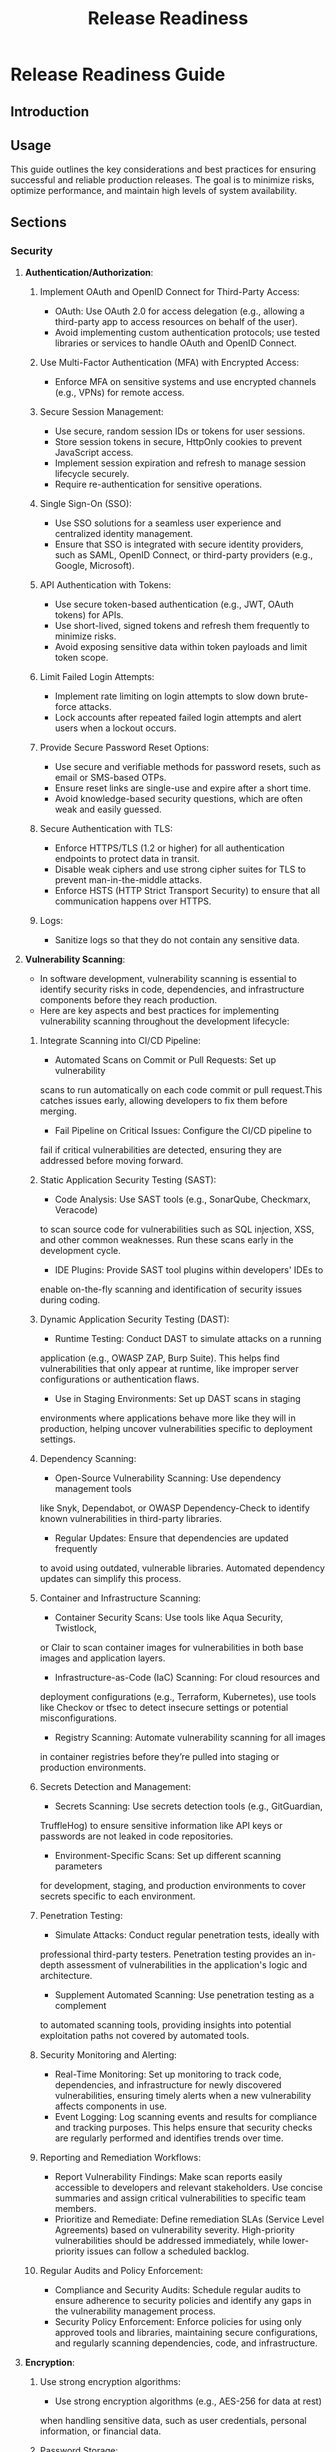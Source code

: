 :PROPERTIES:
:ID:       CC1C6408-F2D6-4FA3-AD9B-1121F0F14EDF
:END:
#+title: Release Readiness


* Release Readiness Guide

** Introduction
** Usage
This guide outlines the key considerations and best practices for
ensuring successful and reliable production releases.
The goal is to minimize risks, optimize performance, and
maintain high levels of system availability.

** Sections

*** *Security*

**** **Authentication/Authorization**:
***** Implement OAuth and OpenID Connect for Third-Party Access:
      - OAuth: Use OAuth 2.0 for access delegation (e.g., allowing a third-party app to access resources on behalf of the user).
      - Avoid implementing custom authentication protocols; use tested libraries or services to handle OAuth and OpenID Connect.
***** Use Multi-Factor Authentication (MFA) with Encrypted Access:
      - Enforce MFA on sensitive systems and use encrypted channels (e.g., VPNs) for remote access.
***** Secure Session Management:
      - Use secure, random session IDs or tokens for user sessions.
      - Store session tokens in secure, HttpOnly cookies to prevent JavaScript access.
      - Implement session expiration and refresh to manage session lifecycle securely.
      - Require re-authentication for sensitive operations.
***** Single Sign-On (SSO):
      - Use SSO solutions for a seamless user experience and centralized identity management.
      - Ensure that SSO is integrated with secure identity providers, such as SAML, OpenID Connect, or third-party providers (e.g., Google, Microsoft).
***** API Authentication with Tokens:
      - Use secure token-based authentication (e.g., JWT, OAuth tokens) for APIs.
      - Use short-lived, signed tokens and refresh them frequently to minimize risks.
      - Avoid exposing sensitive data within token payloads and limit token scope.
***** Limit Failed Login Attempts:
      - Implement rate limiting on login attempts to slow down brute-force attacks.
      - Lock accounts after repeated failed login attempts and alert users when a lockout occurs.
***** Provide Secure Password Reset Options:
      - Use secure and verifiable methods for password resets, such as email or SMS-based OTPs.
      - Ensure reset links are single-use and expire after a short time.
      - Avoid knowledge-based security questions, which are often weak and easily guessed.
***** Secure Authentication with TLS:
      - Enforce HTTPS/TLS (1.2 or higher) for all authentication endpoints to protect data in transit.
      - Disable weak ciphers and use strong cipher suites for TLS to prevent man-in-the-middle attacks.
      - Enforce HSTS (HTTP Strict Transport Security) to ensure that all communication happens over HTTPS.
***** Logs:
      - Sanitize logs so that they do not contain any sensitive data.

**** **Vulnerability Scanning**:
- In software development, vulnerability scanning is essential to identify security risks in code, dependencies, and infrastructure components before they reach production.
- Here are key aspects and best practices for implementing vulnerability scanning throughout the development lifecycle:
***** Integrate Scanning into CI/CD Pipeline:
      - Automated Scans on Commit or Pull Requests: Set up vulnerability
	scans to run automatically on each code commit or pull request.This
	catches issues early, allowing developers to fix them before merging.
      - Fail Pipeline on Critical Issues: Configure the CI/CD pipeline to
	fail if critical vulnerabilities are detected, ensuring they are
	addressed before moving forward.
***** Static Application Security Testing (SAST):
      - Code Analysis: Use SAST tools (e.g., SonarQube, Checkmarx, Veracode)
	to scan source code for vulnerabilities such as SQL injection, XSS,
	and other common weaknesses. Run these scans early in the development
	cycle.
      - IDE Plugins: Provide SAST tool plugins within developers' IDEs to
	enable on-the-fly scanning and identification of security issues
	during coding.
***** Dynamic Application Security Testing (DAST):
      - Runtime Testing: Conduct DAST to simulate attacks on a running
	application (e.g., OWASP ZAP, Burp Suite). This helps find vulnerabilities
	that only appear at runtime, like improper server configurations or
	authentication flaws.
      - Use in Staging Environments: Set up DAST scans in staging
	environments where applications behave more like they will in
	production, helping uncover vulnerabilities specific to deployment
	settings.
***** Dependency Scanning:
      - Open-Source Vulnerability Scanning: Use dependency management tools
	like Snyk, Dependabot, or OWASP Dependency-Check to identify known
	vulnerabilities in third-party libraries.
      - Regular Updates: Ensure that dependencies are updated frequently
	to avoid using outdated, vulnerable libraries. Automated dependency
	updates can simplify this process.
***** Container and Infrastructure Scanning:
      - Container Security Scans: Use tools like Aqua Security, Twistlock,
	or Clair to scan container images for vulnerabilities in both base
	images and application layers.
      - Infrastructure-as-Code (IaC) Scanning: For cloud resources and
	deployment configurations (e.g., Terraform, Kubernetes), use tools
	like Checkov or tfsec to detect insecure settings or potential
	misconfigurations.
      - Registry Scanning: Automate vulnerability scanning for all images
	in container registries before they’re pulled into staging or
	production environments.
***** Secrets Detection and Management:
      - Secrets Scanning: Use secrets detection tools (e.g., GitGuardian,
	TruffleHog) to ensure sensitive information like API keys or
	passwords are not leaked in code repositories.
      - Environment-Specific Scans: Set up different scanning parameters
	for development, staging, and production environments to cover
	secrets specific to each environment.
***** Penetration Testing:
      - Simulate Attacks: Conduct regular penetration tests, ideally with
	professional third-party testers. Penetration testing provides an
	in-depth assessment of vulnerabilities in the application's logic
	and architecture.
      - Supplement Automated Scanning: Use penetration testing as a complement
	to automated scanning tools, providing insights into potential
	exploitation paths not covered by automated tools.
***** Security Monitoring and Alerting:
      - Real-Time Monitoring: Set up monitoring to track code, dependencies, and infrastructure for newly discovered vulnerabilities, ensuring timely alerts when a new vulnerability affects components in use.
      - Event Logging: Log scanning events and results for compliance and tracking purposes. This helps ensure that security checks are regularly performed and identifies trends over time.
***** Reporting and Remediation Workflows:
      - Report Vulnerability Findings: Make scan reports easily accessible to developers and relevant stakeholders. Use concise summaries and assign critical vulnerabilities to specific team members.
      - Prioritize and Remediate: Define remediation SLAs (Service Level Agreements) based on vulnerability severity. High-priority vulnerabilities should be addressed immediately, while lower-priority issues can follow a scheduled backlog.
***** Regular Audits and Policy Enforcement:
      - Compliance and Security Audits: Schedule regular audits to ensure adherence to security policies and identify any gaps in the vulnerability management process.
      - Security Policy Enforcement: Enforce policies for using only approved tools and libraries, maintaining secure configurations, and regularly scanning dependencies, code, and infrastructure.

**** **Encryption**:
***** Use strong encryption algorithms:
      - Use strong encryption algorithms (e.g., AES-256 for data at rest)
	when handling sensitive data, such as user credentials, personal
	information, or financial data.
***** Password Storage:
      - Hash passwords with strong, slow hash functions like bcrypt, Argon2,
	or PBKDF2 rather than encryption to reduce the risk of password
	breaches.
***** API and Secret Management:
      - Avoid hardcoding API keys, tokens, and secrets in code. Use
	environment variables, secret management tools (e.g., AWS Secrets
	 Manager, HashiCorp Vault), or restricted configuration files.
***** End-to-End Encryption (E2EE):
      - Implement E2EE for applications handling sensitive data exchanges,
	ensuring data remains encrypted both in transit and at rest.
***** Encryption in CI/CD Pipelines:
      - Secure CI/CD environments by encrypting sensitive data and files,
	including SSH keys, credentials, and tokens.
***** Container Security:
      - Encrypt sensitive data within container images and use encrypted
	volume storage to protect data at rest.
***** Key Management:
      - Use a key management service (e.g., AWS KMS, Azure Key Vault) to
	manage encryption keys, including rotation policies, key access
	control, and auditing.
***** Infrastructure as Code (IaC):
      - Ensure sensitive configuration values are encrypted in IaC files
	(e.g., Terraform, Ansible), and avoid exposing encryption keys.
***** Regularly Update Encryption Standards:
      - Stay current with industry standards, deprecating older algorithms
	(e.g., SHA-1, MD5) and updating to more secure options.
***** Compliance and Auditing:
      - Regularly audit encryption practices for compliance with standards
	(e.g., GDPR, HIPAA) and company policies, reviewing access logs
	and policy changes.


*** *Scalability*
**** **Load Testing**
***** Define Objective:
    - Clearly outline the objectives of load testing, such as identifying
      maximum capacity or performance under peak load.
    - Simulate user behavior with realistic scenarios that reflect expected
      production usage patterns.
***** Measure Performance Metrics:
    - Track essential metrics, including response times, error rates, and
      resource utilization (CPU, memory, network) during load tests.
***** Iterate on Findings:
    - Analyze results from load testing and make iterative improvements
      to the architecture or code to enhance scalability.

**** **Autoscaling Configurations**
***** Configuration:
    - Autoscaling automatically adjusts the number of active instances in
      response to current demand.
    - Set appropriate scaling thresholds (CPU utilization, memory usage,
      request count).
    - Utilize predictive scaling for proactive resource allocation during
      expected traffic spikes.
    - Ensure minimum and maximum instance limits are defined to control costs
      and resource usage.
***** Monitoring:
    - Use monitoring tools like Prometheus, Grafana, or CloudWatch to
      track performance metrics and scaling events.
    - Review autoscaling logs to assess the effectiveness of scaling
      actions and fine-tune thresholds as necessary.

**** **System Capacity Planning**
***** Capacity Assessment:
      - Evaluate current system capacity based on historical usage patterns
	and forecasted growth.
      - Identify key performance indicators (KPIs) for capacity analysis,
	such as transactions per second (TPS) and average response time.
***** Forecasting:
      - Use historical data and trends to predict future resource requirements
	 based on anticipated growth and changes in usage.
      - Consider seasonal variations in user traffic when planning capacity.
***** Resource Allocation:
      - Plan for redundancy and high availability (HA) by deploying
	resources across multiple zones or regions.
      - Allocate additional resources for critical components of the
	architecture (e.g., databases, caching layers) based on capacity
	forecasts.


*** *Performance Guidelines*

**** **Optimization Strategies**
***** Code Efficiency:
      - Write efficient code that minimizes unnecessary computations and
	optimizes for readability and maintainability. Regularly refactor
	code to remove redundancies.
***** Database Optimization:
      - Use indexes on frequently accessed columns to speed up query
	performance.
      - Optimize database queries and avoid complex joins when possible
	to reduce latency.
      - Utilize caching strategies for frequently accessed data to minimize
	load on the database.
***** Reduce Network Overhead:
      - Minimize the number of network requests by batching data, compressing
	payloads, and using efficient data formats (e.g., JSON, Protocol
	Buffers).
***** Asset Optimization:
      - Compress and minify JavaScript, CSS, and image assets to reduce page
	load times and network data usage.

**** **Latency Checks**
***** Establish Latency Thresholds:
      - Define acceptable latency thresholds for different components of
	the system (e.g., <200ms for API responses).
***** Monitor End-to-End Latency:
      - Track latency across the entire request path, from client request
	to server response, including any dependent services.
***** Optimize API Calls:
      - Limit the number of API calls needed per request, and prioritize
	endpoints with higher latency for optimizations.
***** Geographic Distribution:
      - Use a Content Delivery Network (CDN) to reduce latency for users
	in different geographic locations and improve response times.

**** **Performance Benchmarks**
***** Define Benchmark Metrics:
      - Establish key performance indicators (KPIs) such as response time,
	throughput, and error rate.
***** Set Performance Baselines:
      - Measure the current performance of the application and set baselines
	for future releases.
***** Conduct Benchmark Testing:
      - Perform benchmark tests with tools like Apache Benchmark, Gatling,
	or k6 to compare against baseline metrics.
***** Regularly Update Benchmarks:
      - As the application evolves, regularly revisit and update performance
	benchmarks to reflect new standards and performance targets.

**** **Monitoring and Alerts**
***** Real-time Monitoring:
      - Implement real-time monitoring of performance metrics (e.g., CPU,
	memory, disk I/O, and network latency) with tools like Prometheus,
	Grafana, or Datadog.
***** Set Up Alerts:
      - Configure alerts for performance metrics that exceed thresholds,
	enabling quick action to address issues as they arise.
***** Analyze Trends:
      - Continuously analyze trends in performance metrics to proactively
	optimize and prevent regressions.




*** *Compliance*

**** **Data Privacy Regulations**
    - Identify applicable regulations (e.g., GDPR, CCPA) based on
      business and data location.
    - Implement consent management for data collection and processing.
    - Enable data deletion and rectification requests to comply with user
      rights.
    - Maintain an auditable record of data processing activities.

**** **Data Security**
    - Encrypt sensitive data at rest and in transit (e.g., AES-256, TLS).
    - Use access controls to restrict data access to authorized personnel
      only.
    - Regularly conduct vulnerability assessments and penetration testing.
    - Enable real-time monitoring to detect and respond to data breaches.

**** **Compliance Audits and Reporting**
    - Schedule regular compliance audits to review adherence to privacy
      regulations.
    - Implement compliance reporting mechanisms for regulatory bodies.
    - Maintain detailed records of access logs and processing activities.
    - Ensure continuous alignment with updated legal standards and best
      practices.


## Reliability


*** *Reliability*

**** **Backup Management**:
***** Define Backup Strategy:
      - Establish regular backup schedules, including daily, weekly, and
	monthly backups based on data criticality.
      - Determine backup types (e.g., full, differential, incremental)
	according to recovery requirements and storage limitations.
***** Store Backups in Secure, Remote Locations:
      - Keep backups in secure locations with access control measures to
	prevent unauthorized access.
      - Use geographically separate storage options, such as cloud-based
	storage or offsite physical storage, to protect against regional
	disasters.
***** Test Backup Integrity Regularly:
      - Run routine checks on backups to ensure data integrity and verify
	that they can be restored without issues.
      - Conduct periodic data restoration tests to confirm the reliability
	of backup data.

**** **Disaster Recovery Planning**:
***** Document and Communicate Disaster Recovery (DR) Plan:
      - Create a detailed DR plan specifying roles, responsibilities, and
	protocols to follow in the event of a disaster.
      - Distribute the plian to key team members and ensure everyone is
	familiar with their roles and the DR steps.
***** Set Recovery Objectives:
      - Define Recovery Point Objectives (RPO) and Recovery Time Objectives
	(RTO) for each critical component to minimize data loss and downtime.
      - Tailor these objectives to align with business continuity needs and
	client expectations.
***** Conduct Regular Disaster Recovery Drills:
      - Schedule DR drills periodically to test response time, validate
	recovery processes, and identify improvement areas.
      - Ensure drills cover a range of scenarios, including service outages,
	data corruption, and complete system failures.
***** Account for External Dependencies in DR Plan:
      - Identify and document all external dependencies (e.g., third-party
	services, APIs) within the DR plan.
      - Implement fallback strategies or backup providers to manage
	dependencies during a disaster.

**** **Uptime Monitoring and Incident Response**:
***** Implement Comprehensive Uptime Monitoring:
      - Set up uptime monitoring for all mission-critical services and
	applications to detect downtime events promptly.
      - Use monitoring tools that support alerting (e.g., Pingdom,
	Datadog) to notify teams of uptime issues in real time.
***** Track Historical Uptime Data:
      - Maintain logs and reports of uptime data over time, and analyze for
	patterns that may indicate recurring issues.
      - Regularly review these metrics to proactively identify and mitigate
	reliability risks.
***** Configure Incident Response Procedures:
      - Create standard operating procedures (SOPs) for incident response
	to ensure rapid detection, assessment, and resolution of issues.
      - Ensure all team members are trained on SOPs and understand
	escalation protocols for major incidents.
***** Regularly Review and Improve Reliability Standards:
      - Schedule regular audits to evaluate the effectiveness of reliability
	measures, updating as needed to reflect evolving system requirements.
      - Review recovery and uptime policies annually to align with
	industry standards and any changes in company objectives.

*** *Deployment*

**** **Blue-Green Deployment**
***** Define Blue-Green Setup
      - Maintain two identical environments: Blue (live) and Green (for
	new releases).
      - Ensure environments are fully synchronized in infrastructure and
	configuration.

***** Automate Traffic Switching
      - Use load balancers or DNS management tools to enable quick traffic
	shifting between Blue and Green.
      - Implement automated rollback by redirecting traffic back to Blue
	if issues arise in Green.

***** Run Comprehensive Tests on Green
      - Perform end-to-end and performance tests in the Green environment
	to ensure the new version works correctly.
      - Test integration points, database connections, and external dependencies.

**** **Canary Deployment**
***** Define Canary Groups
      - Select representative groups of users for initial deployment to
	capture accurate feedback.
      - Consider factors like geographic diversity and usage patterns to
	reflect broader usage.

***** Gradual Traffic Increase
      - Start with a minimal percentage of traffic (e.g., 5%) directed to
	the canary version.
      - Monitor performance closely and increase traffic gradually if no
	issues are detected.

***** Set Up Monitoring and Alerts
      - Enable real-time monitoring for error rates, latency, and user feedback
	specific to the canary environment.
      - Set alert thresholds to detect anomalies and trigger an automated
	rollback if needed.

**** **Rollback Plans**
***** Implement Version Control
      - Track and tag each deployed version for easy identification and
	quick reversion if necessary.
      - Document all changes and deployment versions for traceability.

***** Automate Rollbacks
      - Use deployment tools (e.g., Kubernetes, AWS CodeDeploy) that support
	one-click or automated rollback mechanisms.
      - Test rollback procedures regularly in a staging environment to ensure
	they work seamlessly in production.

***** Establish Rollback Criteria
      - Define clear rollback triggers, such as error thresholds or performance
	degradation metrics.
      - Ensure all team members understand and are prepared to execute rollback
	procedures swiftly.

**** **Additional Tips**
***** Continuous Monitoring
      - Monitor key metrics like CPU usage, latency, error rates, and logs
	across all environments.
      - Set up dashboards and alerts for proactive incident response.

***** Gradual Rollouts
      - Implement incremental rollouts to reduce risk, leveraging traffic-splitting
	techniques where possible.
      - Communicate with stakeholders during each stage of rollout for transparency
	and accountability.
*** *Post-Release Monitoring*
**** **Log Aggregation**:
***** Centralize and Categorize Logs:
      - Aggregate logs from all major sources (application, server, database) in a single location.
      - Categorize logs by severity (e.g., error, warning, info) for efficient filtering.
***** Define Log Retention Policies:
      - Set log retention based on compliance and storage needs (e.g., 30 days for debug, 1 year for error logs).
      - Apply access controls to secure log storage against unauthorized access.
***** Automate Log Analysis and Reviews:
      - Use automated tools to identify anomalies and trends within logs.
      - Schedule regular reviews to proactively address emerging issues.

**** **Alerting Systems**:
***** Configure Alerts for Critical Metrics:
      - Define alert thresholds for key metrics (e.g., error rates, response times, resource usage).
      - Route critical alerts to appropriate channels (e.g., Slack, email) with escalation paths for severity.
***** Audit Alerts Regularly:
      - Review and adjust alert settings periodically to minimize noise and ensure relevance.
      - Test alert functionality to confirm timely notification and response capabilities.

**** **Health Checks**:
***** Set Up Automated Health Checks:
      - Schedule regular health checks for critical endpoints and services (e.g., APIs, databases).
      - Establish SLA-aligned thresholds and failure criteria to trigger automated incident responses.
***** Document Health Check Response Procedures:
      - Define clear response protocols for health check alerts, including escalation steps.
      - Train team members on health check responses to enable quick, coordinated action.

**** **Post-Release Metrics Review**:
***** Monitor Key Performance Indicators (KPIs):
      - Track KPIs such as response time, load time, error rate, and resource use, comparing to baselines.
      - Evaluate user experience metrics post-release to identify potential impacts.
***** Conduct Incident Reviews:
      - Review any post-release incidents to assess deployment effectiveness and response.
      - Document lessons learned and share with the team to improve future releases.
***** Update Monitoring Configurations:
      - Adjust monitoring settings and thresholds as new trends or issues emerge.
      - Ensure all configurations are documented and accessible to maintain consistency.
